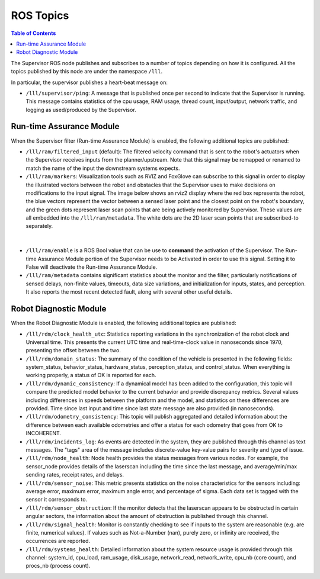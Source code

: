 .. _reference_ros_topics:

ROS Topics
#############

.. contents:: Table of Contents
  :local:

The Supervisor ROS node publishes and subscribes to a number of topics depending on how it is configured. All the topics published by this node are under the namespace ``/lll``.

In particular, the supervisor publishes a heart-beat message on:

- ``/lll/supervisor/ping``: A message that is published once per second to indicate that the Supervisor is running. This message contains statistics of the cpu usage, RAM usage, thread count, input/output, network traffic, and logging as used/produced by the Supervisor.


Run-time Assurance Module
=========================

When the Supervisor filter (Run-time Assurance Module) is enabled, the following additional topics are published:

- ``/lll/ram/filtered_input`` (default): The filtered velocity command that is sent to the robot's actuators when the Supervisor receives inputs from the planner/upstream.  Note that this signal may be remapped or renamed to match the name of the input the downstream systems expects.

- ``/lll/ram/markers``: Visualization tools such as RVIZ and FoxGlove can subscribe to this signal in order to display the illustrated vectors between the robot and obstacles that the Supervisor uses to make decisions on modifications to the input signal.  The image below shows an rviz2 display where the red box represents the robot, the blue vectors represent the vector between a sensed laser point and the closest point on the robot's boundary, and the green dots represent laser scan points that are being actively monitored by Supervisor. These values are all embedded into the ``/lll/ram/metadata``.  The white dots are the 2D laser scan points that are subscribed-to separately.

.. figure:: ../../data/rviz2.png
  :width: 600px
  :align: center
  :alt: Visualization using markers published by Supervisor

|

- ``/lll/ram/enable`` is a ROS Bool value that can be use to **command** the activation of the Supervisor.  The Run-time Assurance Module portion of the Supervisor needs to be Activated in order to use this signal.  Setting it to False will deactivate the Run-time Assurance Module.

- ``/lll/ram/metadata`` contains significant statistics about the monitor and the filter, particularly notifications of sensed delays, non-finite values, timeouts, data size variations, and initialization for inputs, states, and perception.  It also reports the most recent detected fault, along with several other useful details.


Robot Diagnostic Module
=======================

When the Robot Diagnostic Module is enabled, the following additional topics are published:

- ``/lll/rdm/clock_health_utc``: Statistics reporting variations in the synchronization of the robot clock and Universal time. This presents the current UTC time and real-time-clock value in nanoseconds since 1970, presenting the offset between the two.

- ``/lll/rdm/domain_status``: The summary of the condition of the vehicle is presented in the following fields: system_status, behavior_status, hardware_status, perception_status, and control_status.  When everything is working properly, a status of OK is reported for each.

- ``/lll/rdm/dynamic_consistency``: If a dynamical model has been added to the configuration, this topic will compare the predicted model behavior to the current behavior and provide discrepancy metrics.  Several values including differences in speeds between the platform and the model, and statistics on these differences are provided.  Time since last input and time since last state message are also provided (in nanoseconds).

- ``/lll/rdm/odometry_consistency``: This topic will publish aggregated and detailed information about the difference between each available odometries and offer a status for each odometry that goes from OK to INCOHERENT.

- ``/lll/rdm/incidents_log``: As events are detected in the system, they are published through this channel as text messages.  The "tags" area of the message includes discrete-value key-value pairs for severity and type of issue.

- ``/lll/rdm/node_health``: Node health provides the status messages from various nodes. For example, the sensor_node provides details of the laserscan including the time since the last message, and average/min/max sending rates, receipt rates, and delays.

- ``/lll/rdm/sensor_noise``: This metric presents statistics on the noise characteristics for the sensors including: average error, maximum error, maximum angle error, and percentage of sigma.  Each data set is tagged with the sensor it corresponds to.

- ``/lll/rdm/sensor_obstruction``: If the monitor detects that the laserscan appears to be obstructed in certain angular sectors, the information about the amount of obstruction is published through this channel.

- ``/lll/rdm/signal_health``: Monitor is constantly checking to see if inputs to the system are reasonable (e.g. are finite, numerical values). If values such as Not-a-Number (nan), purely zero, or infinity are received, the occurrences are reported.

- ``/lll/rdm/systems_health``: Detailed information about the system resource usage is provided through this channel: system_id, cpu_load, ram_usage, disk_usage, network_read, network_write, cpu_nb (core count), and procs_nb (process count).
